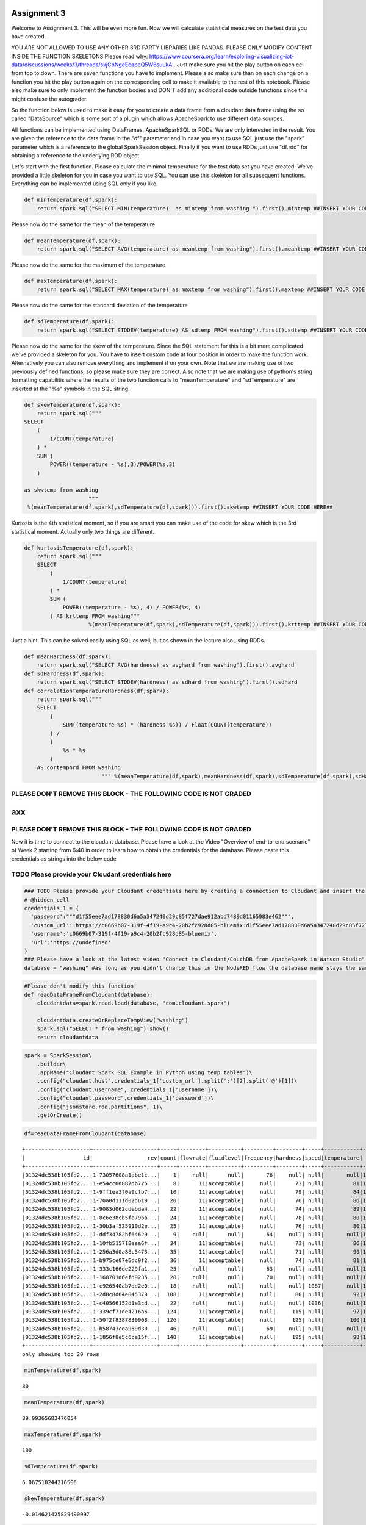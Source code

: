 
Assignment 3
============

Welcome to Assignment 3. This will be even more fun. Now we will
calculate statistical measures on the test data you have created.

YOU ARE NOT ALLOWED TO USE ANY OTHER 3RD PARTY LIBRARIES LIKE PANDAS.
PLEASE ONLY MODIFY CONTENT INSIDE THE FUNCTION SKELETONS Please read
why:
https://www.coursera.org/learn/exploring-visualizing-iot-data/discussions/weeks/3/threads/skjCbNgeEeapeQ5W6suLkA
. Just make sure you hit the play button on each cell from top to down.
There are seven functions you have to implement. Please also make sure
than on each change on a function you hit the play button again on the
corresponding cell to make it available to the rest of this notebook.
Please also make sure to only implement the function bodies and DON'T
add any additional code outside functions since this might confuse the
autograder.

So the function below is used to make it easy for you to create a data
frame from a cloudant data frame using the so called "DataSource" which
is some sort of a plugin which allows ApacheSpark to use different data
sources.

All functions can be implemented using DataFrames, ApacheSparkSQL or
RDDs. We are only interested in the result. You are given the reference
to the data frame in the "df" parameter and in case you want to use SQL
just use the "spark" parameter which is a reference to the global
SparkSession object. Finally if you want to use RDDs just use "df.rdd"
for obtaining a reference to the underlying RDD object.

Let's start with the first function. Please calculate the minimal
temperature for the test data set you have created. We've provided a
little skeleton for you in case you want to use SQL. You can use this
skeleton for all subsequent functions. Everything can be implemented
using SQL only if you like.

.. code:: ipython3

    def minTemperature(df,spark):
        return spark.sql("SELECT MIN(temperature)  as mintemp from washing ").first().mintemp ##INSERT YOUR CODE HERE##

Please now do the same for the mean of the temperature

.. code:: ipython3

    def meanTemperature(df,spark):
        return spark.sql("SELECT AVG(temperature) as meantemp from washing").first().meantemp ##INSERT YOUR CODE HERE##

Please now do the same for the maximum of the temperature

.. code:: ipython3

    def maxTemperature(df,spark):
        return spark.sql("SELECT MAX(temperature) as maxtemp from washing").first().maxtemp ##INSERT YOUR CODE HERE##

Please now do the same for the standard deviation of the temperature

.. code:: ipython3

    def sdTemperature(df,spark):
        return spark.sql("SELECT STDDEV(temperature) AS sdtemp FROM washing").first().sdtemp ##INSERT YOUR CODE HERE##

Please now do the same for the skew of the temperature. Since the SQL
statement for this is a bit more complicated we've provided a skeleton
for you. You have to insert custom code at four position in order to
make the function work. Alternatively you can also remove everything and
implement if on your own. Note that we are making use of two previously
defined functions, so please make sure they are correct. Also note that
we are making use of python's string formatting capabilitis where the
results of the two function calls to "meanTemperature" and
"sdTemperature" are inserted at the "%s" symbols in the SQL string.

.. code:: ipython3

    def skewTemperature(df,spark):    
        return spark.sql("""
    SELECT 
        (
            1/COUNT(temperature)
        ) *
        SUM (
            POWER((temperature - %s),3)/POWER(%s,3)
        )  
    
    as skwtemp from washing 
                        """  
     %(meanTemperature(df,spark),sdTemperature(df,spark))).first().skwtemp ##INSERT YOUR CODE HERE##

Kurtosis is the 4th statistical moment, so if you are smart you can make
use of the code for skew which is the 3rd statistical moment. Actually
only two things are different.

.. code:: ipython3

    def kurtosisTemperature(df,spark):     
        return spark.sql("""
        SELECT 
            (
                1/COUNT(temperature)
            ) *
            SUM (
                POWER((temperature - %s), 4) / POWER(%s, 4)
            ) AS krttemp FROM washing"""
                        %(meanTemperature(df,spark),sdTemperature(df,spark))).first().krttemp ##INSERT YOUR CODE HERE##

Just a hint. This can be solved easily using SQL as well, but as shown
in the lecture also using RDDs.

.. code:: ipython3

    def meanHardness(df,spark):
        return spark.sql("SELECT AVG(hardness) as avghard from washing").first().avghard
    def sdHardness(df,spark):
        return spark.sql("SELECT STDDEV(hardness) as sdhard from washing").first().sdhard
    def correlationTemperatureHardness(df,spark):
        return spark.sql("""
        SELECT
            (
                SUM((temperature-%s) * (hardness-%s)) / Float(COUNT(temperature))
            ) /
            (
                %s * %s
            )
        AS cortemphrd FROM washing
                            """ %(meanTemperature(df,spark),meanHardness(df,spark),sdTemperature(df,spark),sdHardness(df,spark))).first().cortemphrd ##INSERT YOUR CODE HERE##

PLEASE DON'T REMOVE THIS BLOCK - THE FOLLOWING CODE IS NOT GRADED
~~~~~~~~~~~~~~~~~~~~~~~~~~~~~~~~~~~~~~~~~~~~~~~~~~~~~~~~~~~~~~~~~

axx
===

PLEASE DON'T REMOVE THIS BLOCK - THE FOLLOWING CODE IS NOT GRADED
~~~~~~~~~~~~~~~~~~~~~~~~~~~~~~~~~~~~~~~~~~~~~~~~~~~~~~~~~~~~~~~~~

Now it is time to connect to the cloudant database. Please have a look
at the Video "Overview of end-to-end scenario" of Week 2 starting from
6:40 in order to learn how to obtain the credentials for the database.
Please paste this credentials as strings into the below code

TODO Please provide your Cloudant credentials here
~~~~~~~~~~~~~~~~~~~~~~~~~~~~~~~~~~~~~~~~~~~~~~~~~~

.. code:: ipython3

    ### TODO Please provide your Cloudant credentials here by creating a connection to Cloudant and insert the code
    # @hidden_cell
    credentials_1 = {
      'password':"""d1f55eee7ad178830d6a5a347240d29c85f727dae912abd7489d01165983e462""",
      'custom_url':'https://c0669b07-319f-4f19-a9c4-20b2fc928d85-bluemix:d1f55eee7ad178830d6a5a347240d29c85f727dae912abd7489d01165983e462@c0669b07-319f-4f19-a9c4-20b2fc928d85-bluemix.cloudantnosqldb.appdomain.cloud',
      'username':'c0669b07-319f-4f19-a9c4-20b2fc928d85-bluemix',
      'url':'https://undefined'
    }
    ### Please have a look at the latest video "Connect to Cloudant/CouchDB from ApacheSpark in Watson Studio" on https://www.youtube.com/c/RomeoKienzler
    database = "washing" #as long as you didn't change this in the NodeRED flow the database name stays the same

.. code:: ipython3

    #Please don't modify this function
    def readDataFrameFromCloudant(database):
        cloudantdata=spark.read.load(database, "com.cloudant.spark")
    
        cloudantdata.createOrReplaceTempView("washing")
        spark.sql("SELECT * from washing").show()
        return cloudantdata

.. code:: ipython3

    spark = SparkSession\
        .builder\
        .appName("Cloudant Spark SQL Example in Python using temp tables")\
        .config("cloudant.host",credentials_1['custom_url'].split(':')[2].split('@')[1])\
        .config("cloudant.username", credentials_1['username'])\
        .config("cloudant.password",credentials_1['password'])\
        .config("jsonstore.rdd.partitions", 1)\
        .getOrCreate()


.. code:: ipython3

    df=readDataFrameFromCloudant(database)


.. parsed-literal::

    +--------------------+--------------------+-----+--------+----------+---------+--------+-----+-----------+-------------+-------+
    |                 _id|                _rev|count|flowrate|fluidlevel|frequency|hardness|speed|temperature|           ts|voltage|
    +--------------------+--------------------+-----+--------+----------+---------+--------+-----+-----------+-------------+-------+
    |01324dc538b105fd2...|1-73057608a1abe1c...|    1|    null|      null|       76|    null| null|       null|1545594819311|    228|
    |01324dc538b105fd2...|1-e54cc0d887db725...|    8|      11|acceptable|     null|      73| null|         81|1545594824351|   null|
    |01324dc538b105fd2...|1-9ff1ea3f0a9cfb7...|   10|      11|acceptable|     null|      79| null|         84|1545594826356|   null|
    |01324dc538b105fd2...|1-70a0d111d02d619...|   20|      11|acceptable|     null|      76| null|         86|1545594836374|   null|
    |01324dc538b105fd2...|1-9083d062cdebda4...|   22|      11|acceptable|     null|      74| null|         89|1545594838389|   null|
    |01324dc538b105fd2...|1-8c6e38cb5fe79ba...|   24|      11|acceptable|     null|      78| null|         80|1545594840394|   null|
    |01324dc538b105fd2...|1-30b3af525910d2e...|   25|      11|acceptable|     null|      76| null|         80|1545594841394|   null|
    |01324dc538b105fd2...|1-ddf34782bf64629...|    9|    null|      null|       64|    null| null|       null|1545594843364|    238|
    |01324dc538b105fd2...|1-10fb515718eea6f...|   34|      11|acceptable|     null|      73| null|         86|1545594850417|   null|
    |01324dc538b105fd2...|1-256a3d0a88c5473...|   35|      11|acceptable|     null|      71| null|         99|1545594851417|   null|
    |01324dc538b105fd2...|1-b975ce07e5dc9f2...|   36|      11|acceptable|     null|      74| null|         81|1545594852418|   null|
    |01324dc538b105fd2...|1-333c166de229fa1...|   25|    null|      null|       63|    null| null|       null|1545594891391|    225|
    |01324dc538b105fd2...|1-168701d6efd9235...|   28|    null|      null|       70|    null| null|       null|1545594900398|    223|
    |01324dc538b105fd2...|1-c926540ab7dd2e0...|   18|    null|      null|     null|    null| 1087|       null|1545594906399|   null|
    |01324dc538b105fd2...|1-2d8c8d64e045379...|  108|      11|acceptable|     null|      80| null|         92|1545594924611|   null|
    |01324dc538b105fd2...|1-c40566152d1e3cd...|   22|    null|      null|     null|    null| 1036|       null|1545594926409|   null|
    |01324dc538b105fd2...|1-339cf71de4216a6...|  124|      11|acceptable|     null|     115| null|         92|1545594940659|   null|
    |01324dc538b105fd2...|1-50f2f8387839908...|  126|      11|acceptable|     null|     125| null|        100|1545594942661|   null|
    |01324dc538b105fd2...|1-b58743cda959d30...|   46|    null|      null|       69|    null| null|       null|1545594954442|    238|
    |01324dc538b105fd2...|1-1856f8e5c6be15f...|  140|      11|acceptable|     null|     195| null|         98|1545594956708|   null|
    +--------------------+--------------------+-----+--------+----------+---------+--------+-----+-----------+-------------+-------+
    only showing top 20 rows
    


.. code:: ipython3

    minTemperature(df,spark)




.. parsed-literal::

    80



.. code:: ipython3

    meanTemperature(df,spark)




.. parsed-literal::

    89.99365683476054



.. code:: ipython3

    maxTemperature(df,spark)




.. parsed-literal::

    100



.. code:: ipython3

    sdTemperature(df,spark)




.. parsed-literal::

    6.067510244216506



.. code:: ipython3

    skewTemperature(df,spark)




.. parsed-literal::

    -0.014621425829490997



.. code:: ipython3

    kurtosisTemperature(df,spark)




.. parsed-literal::

    1.784718127479673



.. code:: ipython3

    correlationTemperatureHardness(df,spark)




.. parsed-literal::

    -0.028323090551472738



Congratulations, you are done, please download this notebook as python
file using the export function and submit is to the gader using the
filename "assignment3.1.py"
